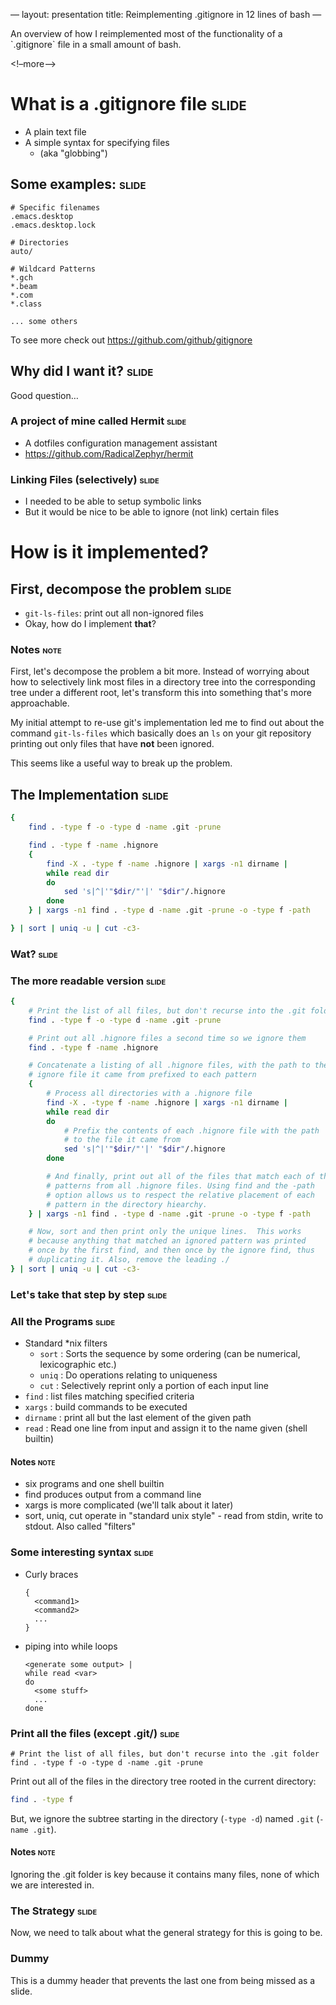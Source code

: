 ---
layout: presentation
title: Reimplementing .gitignore in 12 lines of bash
---

An overview of how I reimplemented most of the functionality of a
`.gitignore` file in a small amount of bash.

<!--more-->

* What is a .gitignore file                                           :slide:

- A plain text file
- A simple syntax for specifying files
 - (aka "globbing")

** Some examples:                                                     :slide:

#+BEGIN_SRC
# Specific filenames
.emacs.desktop
.emacs.desktop.lock

# Directories
auto/

# Wildcard Patterns
*.gch
*.beam
*.com
*.class

... some others
#+END_SRC

To see more check out https://github.com/github/gitignore


** Why did I want it?                                                 :slide:

Good question...

*** A project of mine called Hermit                                   :slide:

- A dotfiles configuration management assistant
- https://github.com/RadicalZephyr/hermit

*** Linking Files (selectively)                                       :slide:

- I needed to be able to setup symbolic links
- But it would be nice to be able to ignore (not link) certain files

* How is it implemented?

** First, decompose the problem                                       :slide:

- ~git-ls-files~: print out all non-ignored files
- Okay, how do I implement *that*?

*** Notes                                                              :note:

First, let's decompose the problem a bit more. Instead of worrying
about how to selectively link most files in a directory tree into the
corresponding tree under a different root, let's transform this into
something that's more approachable.

My initial attempt to re-use git's implementation led me to find out
about the command ~git-ls-files~ which basically does an ~ls~ on your
git repository printing out only files that have *not* been ignored.

This seems like a useful way to break up the problem.

** The Implementation                                                 :slide:

#+BEGIN_SRC sh
{
    find . -type f -o -type d -name .git -prune

    find . -type f -name .hignore
    {
        find -X . -type f -name .hignore | xargs -n1 dirname |
        while read dir
        do
            sed 's|^|'"$dir/"'|' "$dir"/.hignore
        done
    } | xargs -n1 find . -type d -name .git -prune -o -type f -path

} | sort | uniq -u | cut -c3-
#+END_SRC

*** Wat?                                                              :slide:

*** The more readable version                                         :slide:

#+BEGIN_SRC sh
{
    # Print the list of all files, but don't recurse into the .git folder
    find . -type f -o -type d -name .git -prune

    # Print out all .hignore files a second time so we ignore them
    find . -type f -name .hignore

    # Concatenate a listing of all .hignore files, with the path to the
    # ignore file it came from prefixed to each pattern
    {
        # Process all directories with a .hignore file
        find -X . -type f -name .hignore | xargs -n1 dirname |
        while read dir
        do
            # Prefix the contents of each .hignore file with the path
            # to the file it came from
            sed 's|^|'"$dir/"'|' "$dir"/.hignore
        done

        # And finally, print out all of the files that match each of the
        # patterns from all .hignore files. Using find and the -path
        # option allows us to respect the relative placement of each
        # pattern in the directory hiearchy.
    } | xargs -n1 find . -type d -name .git -prune -o -type f -path

    # Now, sort and then print only the unique lines.  This works
    # because anything that matched an ignored pattern was printed
    # once by the first find, and then once by the ignore find, thus
    # duplicating it. Also, remove the leading ./
} | sort | uniq -u | cut -c3-
#+END_SRC

*** Let's take that step by step                                      :slide:

*** All the Programs                                                  :slide:

- Standard *nix filters
  - ~sort~  : Sorts the sequence by some ordering (can be numerical,
    lexicographic etc.)
  - ~uniq~  : Do operations relating to uniqueness
  - ~cut~   : Selectively reprint only a portion of each input line
- ~find~    : list files matching specified criteria
- ~xargs~   : build commands to be executed
- ~dirname~ : print all but the last element of the given path
- ~read~    : Read one line from input and assign it to the name given
  (shell builtin)

**** Notes                                                             :note:

- six programs and one shell builtin
- find produces output from a command line
- xargs is more complicated (we'll talk about it later)
- sort, uniq, cut operate in "standard unix style" - read from stdin,
  write to stdout. Also called "filters"

*** Some interesting syntax                                           :slide:

- Curly braces
  #+BEGIN_SRC
  {
    <command1>
    <command2>
    ...
  }
  #+END_SRC
- piping into while loops
  #+BEGIN_SRC
  <generate some output> |
  while read <var>
  do
    <some stuff>
    ...
  done
  #+END_SRC

*** Print all the files (except .git/)                                :slide:

#+BEGIN_SRC
    # Print the list of all files, but don't recurse into the .git folder
    find . -type f -o -type d -name .git -prune
#+END_SRC

Print out all of the files in the directory tree rooted in the current
directory:

#+BEGIN_SRC sh
find . -type f
#+END_SRC

But, we ignore the subtree starting in the directory (~-type -d~)
named =.git= (~-name .git~).


**** Notes                                                             :note:

Ignoring the .git folder is key because it contains many files, none
of which we are interested in.

*** The Strategy                                                      :slide:

Now, we need to talk about what the general strategy for this is going
to be.

*** Dummy

This is a dummy header that prevents the last one from being missed as
a slide.

#+OPTIONS: H:4 num:nil toc:nil tags:t

#+TAGS: slide(s) note(n)
